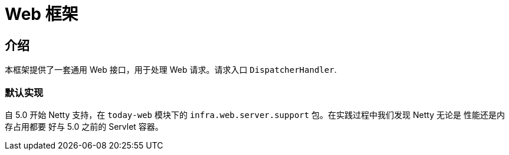 [[today-web]]
= Web 框架
:page-section-summary-toc: 1

== 介绍

本框架提供了一套通用 Web 接口，用于处理 Web 请求。请求入口 `DispatcherHandler`.


=== 默认实现
自 5.0 开始 Netty 支持，在 `today-web` 模块下的 `infra.web.server.support` 包。在实践过程中我们发现 Netty 无论是 性能还是内存占用都要
好与 5.0 之前的 Servlet 容器。
